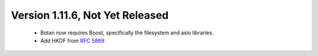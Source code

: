 Version 1.11.6, Not Yet Released
^^^^^^^^^^^^^^^^^^^^^^^^^^^^^^^^^^^^^^^^

 * Botan now requires Boost, specifically the filesystem and asio libraries.

 * Add HKDF from :rfc:`5869`
